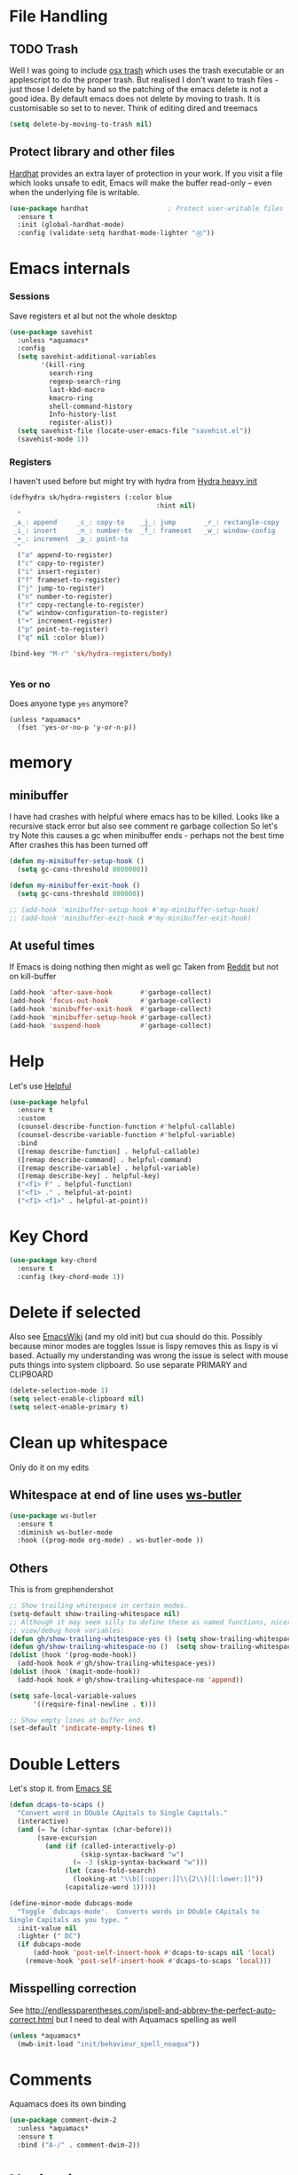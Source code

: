 #+TITLE Emacs configuration How emacs reacts
#+PROPERTY:header-args :cache yes :tangle yes :comments link

* File Handling
:PROPERTIES:
:ID:       org_mark_2020-01-23T20-40-42+00-00_mini12:7F0DB7D1-63CC-4002-BF3B-FC8F529B24EB
:END:
** TODO Trash
:PROPERTIES:
:ID:       org_mark_2020-01-23T20-40-42+00-00_mini12:B8245402-918E-4781-B89F-2B7BC3A27C0A
:END:
Well I was going to include [[https://github.com/lunaryorn/osx-trash.el][osx trash]] which uses the trash executable or an applescript to do the proper trash. But realised I don't want to trash files - just those I delete by hand so the patching of the emacs delete is not a good idea. By default emacs does not delete by moving to trash. It is customisable so set to to never.
Think of editing dired and treemacs
   #+NAME: org_mark_2020-01-23T20-40-42+00-00_mini12_FA0C03FD-BE8F-4AD2-9BB9-7CBFAB65F9DA
   #+begin_src emacs-lisp
   (setq delete-by-moving-to-trash nil)
   #+end_src
** Protect library and other files
:PROPERTIES:
:ID:       org_mark_2020-01-23T20-40-42+00-00_mini12:04EFE611-1F9B-479D-A3BB-0C428F8EBA20
:END:
[[https://github.com/rolandwalker/hardhat][Hardhat]] provides an extra layer of protection in your work. If you visit a file which looks unsafe to edit, Emacs will make the buffer read-only -- even when the underlying file is writable.
#+NAME: org_mark_2020-01-23T20-40-42+00-00_mini12_5C4ABBCE-2400-4CD9-8740-96E9FD163C43
#+begin_src emacs-lisp
(use-package hardhat                    ; Protect user-writable files
  :ensure t
  :init (global-hardhat-mode)
  :config (validate-setq hardhat-mode-lighter "Ⓗ"))
#+end_src
* Emacs internals
:PROPERTIES:
:ID:       org_mark_2020-01-23T20-40-42+00-00_mini12:3D94393D-BCFC-4C55-844D-42D2DCF4FC95
:END:
*** Sessions
:PROPERTIES:
:ID:       org_mark_2020-01-23T20-40-42+00-00_mini12:F59E76F4-B802-4ADA-81C2-AE06603587BD
:END:
 Save registers et al but not the whole desktop
 #+NAME: org_mark_2020-01-23T20-40-42+00-00_mini12_F7D6DF89-CC2E-4307-991E-2534CFA83732
 #+begin_src emacs-lisp
(use-package savehist
  :unless *aquamacs*
  :config
  (setq savehist-additional-variables
		'(kill-ring
		  search-ring
		  regexp-search-ring
		  last-kbd-macro
		  kmacro-ring
		  shell-command-history
		  Info-history-list
		  register-alist))
  (setq savehist-file (locate-user-emacs-file "savehist.el"))
  (savehist-mode 1))
 #+end_src
*** Registers
:PROPERTIES:
:ID:       org_mark_2020-01-23T20-40-42+00-00_mini12:BB78D792-D0B1-443F-80B7-9633B1AD3B09
:END:
I haven't used before but might try with hydra from [[https://sriramkswamy.github.io/dotemacs/#orgheadline245][Hydra heavy init]]
#+NAME: org_mark_2020-01-23T20-40-42+00-00_mini12_E6AD754D-191C-4314-B178-A976FFCA0A45
#+begin_src emacs-lisp
(defhydra sk/hydra-registers (:color blue
									 :hint nil)
  "
 _a_: append     _c_: copy-to    _j_: jump       _r_: rectangle-copy   _q_: quit
 _i_: insert     _n_: number-to  _f_: frameset   _w_: window-config
 _+_: increment  _p_: point-to
  "
  ("a" append-to-register)
  ("c" copy-to-register)
  ("i" insert-register)
  ("f" frameset-to-register)
  ("j" jump-to-register)
  ("n" number-to-register)
  ("r" copy-rectangle-to-register)
  ("w" window-configuration-to-register)
  ("+" increment-register)
  ("p" point-to-register)
  ("q" nil :color blue))

(bind-key "M-r" 'sk/hydra-registers/body)


#+end_src
*** Yes or no
:PROPERTIES:
:ID:       org_mark_2020-10-01T11-27-32+01-00_mini12.local:3F1F190C-6747-4CF2-939E-14386756F579
:END:
  Does anyone type =yes= anymore?
   #+NAME: org_mark_2020-10-01T11-27-32+01-00_mini12.local_B854EC7F-0938-4897-9815-3D77C26F2E4B
   #+BEGIN_SRC elisp
(unless *aquamacs*
  (fset 'yes-or-no-p 'y-or-n-p))
   #+END_SRC
* memory
:PROPERTIES:
:ID:       org_mark_2020-03-02T07-49-31+00-00_mini12.local:F19DE0CC-B946-4885-808E-36CB21A4AF3D
:END:
** minibuffer
:PROPERTIES:
:ID:       org_mark_2020-01-23T20-40-42+00-00_mini12:FFDA0E37-D169-4605-81D5-6286FB7C08B4
:END:
  I have had crashes with helpful where emacs has to be killed. Looks like a recursive stack error but also see comment re garbage collection So let's try
  Note this causes a gc when minibuffer ends - perhaps not the best time
After crashes this has been turned off
  #+NAME: org_mark_2020-01-23T20-40-42+00-00_mini12_6D1AA0E9-63E0-4D18-81AE-142094A987CE
  #+begin_src emacs-lisp :tangle no
(defun my-minibuffer-setup-hook ()
  (setq gc-cons-threshold 8000000))

(defun my-minibuffer-exit-hook ()
  (setq gc-cons-threshold 800000))

;; (add-hook 'minibuffer-setup-hook #'my-minibuffer-setup-hook)
;; (add-hook 'minibuffer-exit-hook #'my-minibuffer-exit-hook)
  #+end_src
** At useful times
:PROPERTIES:
:ID:       org_mark_2020-03-02T07-49-31+00-00_mini12.local:E84E64AE-0AE9-47B6-B5AE-1E29C11FC9D6
:END:
If Emacs is doing nothing then might as well gc
Taken from [[https://www.reddit.com/r/emacs/comments/bqu69o/making_emacs_snappier_i_need_a_second_opinion/][Reddit]] but not on kill-buffer
#+NAME: org_mark_2020-03-02T07-49-31+00-00_mini12.local_8B85D421-DEE1-4971-B1CB-CBD7C5678E5F
#+begin_src emacs-lisp
(add-hook 'after-save-hook       #'garbage-collect)
(add-hook 'focus-out-hook        #'garbage-collect)
(add-hook 'minibuffer-exit-hook  #'garbage-collect)
(add-hook 'minibuffer-setup-hook #'garbage-collect)
(add-hook 'suspend-hook          #'garbage-collect)

#+end_src
* Help
:PROPERTIES:
:ID:       org_mark_2020-01-23T20-40-42+00-00_mini12:BA8FE03C-5430-4984-9CD3-7E5971925F68
:END:
Let's use [[https://github.com/Wilfred/helpful][Helpful]]
#+NAME: org_mark_2020-01-23T20-40-42+00-00_mini12_20EF0E45-D1C2-493C-B710-6E2B48D98DB9
#+begin_src emacs-lisp
(use-package helpful
  :ensure t
  :custom
  (counsel-describe-function-function #'helpful-callable)
  (counsel-describe-variable-function #'helpful-variable)
  :bind
  ([remap describe-function] . helpful-callable)
  ([remap describe-command] . helpful-command)
  ([remap describe-variable] . helpful-variable)
  ([remap describe-key] . helpful-key)
  ("<f1> F" . helpful-function)
  ("<f1> ." . helpful-at-point)
  ("<f1> <f1>" . helpful-at-point))
#+end_src
* Key Chord
:PROPERTIES:
:ID:       org_mark_2020-01-23T20-40-42+00-00_mini12:727BACF4-7E05-4203-85B7-65661B36F7B5
:END:
#+NAME: org_mark_2020-01-23T20-40-42+00-00_mini12_CAA5ED48-7C06-4625-A839-267E09964133
#+begin_src emacs-lisp
(use-package key-chord
  :ensure t
  :config (key-chord-mode 1))
#+end_src
* Delete if selected
:PROPERTIES:
:ID:       org_mark_2020-01-23T20-40-42+00-00_mini12:1093B961-57F6-4B74-9CCD-F155EEDA2E87
:END:
Also see [[https://www.emacswiki.org/emacs/DeleteSelectionMode][EmacsWiki]] (and my old init) but cua should do this. Possibly because minor modes are toggles
Issue is lispy removes this as lispy is vi based. Actually my understanding was wrong the issue is select with mouse puts things into system clipboard.
So use separate PRIMARY and CLIPBOARD
  #+NAME: org_mark_2020-01-23T20-40-42+00-00_mini12_D91D1B0C-20B5-4AEF-8E53-7056B6CE706F
  #+begin_src emacs-lisp
  (delete-selection-mode 1)
  (setq select-enable-clipboard nil)
  (setq select-enable-primary t)
  #+end_src

* Clean up whitespace
:PROPERTIES:
:ID:       org_mark_2020-01-24T12-43-54+00-00_mini12:5CBAA3C9-A6AD-4881-BACC-D2A3099D294A
:END:
 Only do it on my edits
** Whitespace at end of line uses [[https://github.com/lewang/ws-butler][ws-butler]]
:PROPERTIES:
:ID:       org_mark_2020-01-24T12-43-54+00-00_mini12:7F269BB3-F95F-4F6D-944B-252975923B43
:END:
  #+NAME: org_mark_2020-01-24T12-43-54+00-00_mini12_668C51A9-4FC2-4A35-A424-9FC9C270DACF
  #+begin_src emacs-lisp
(use-package ws-butler
  :ensure t
  :diminish ws-butler-mode
  :hook ((prog-mode org-mode) . ws-butler-mode ))
 #+end_src
** Others
:PROPERTIES:
:ID:       org_mark_2020-10-11T00-40-32+01-00_mini12.local:D368B1BE-8B1A-4ED3-B447-077ED18711A3
:END:
This is from grephendershot
#+NAME: org_mark_2020-10-11T00-40-32+01-00_mini12.local_BF7FA9EE-AC6E-46D8-863C-7E632C9D8B2A
#+begin_src emacs-lisp
;; Show trailing whitespace in certain modes.
(setq-default show-trailing-whitespace nil)
;; Although it may seem silly to define these as named functions, nicer to
;; view/debug hook variables:
(defun gh/show-trailing-whitespace-yes () (setq show-trailing-whitespace t))
(defun gh/show-trailing-whitespace-no ()  (setq show-trailing-whitespace nil))
(dolist (hook '(prog-mode-hook))
  (add-hook hook #'gh/show-trailing-whitespace-yes))
(dolist (hook '(magit-mode-hook))
  (add-hook hook #'gh/show-trailing-whitespace-no 'append))

(setq safe-local-variable-values
      '((require-final-newline . t)))

;; Show empty lines at buffer end.
(set-default 'indicate-empty-lines t)
#+end_src
* Double Letters
:PROPERTIES:
:ID:       org_mark_2020-01-23T20-40-42+00-00_mini12:8023761D-AF45-4069-8EBB-AF88FA9F8CF1
:END:
Let's stop it. from [[https://emacs.stackexchange.com/a/13975/9874][Emacs SE]]
#+NAME: org_mark_2020-01-23T20-40-42+00-00_mini12_FD406B40-617C-43FD-872C-D71407BFE82C
#+begin_src emacs-lisp
(defun dcaps-to-scaps ()
  "Convert word in DOuble CApitals to Single Capitals."
  (interactive)
  (and (= ?w (char-syntax (char-before)))
	   (save-excursion
		 (and (if (called-interactively-p)
				  (skip-syntax-backward "w")
				(= -3 (skip-syntax-backward "w")))
			  (let (case-fold-search)
				(looking-at "\\b[[:upper:]]\\{2\\}[[:lower:]]"))
			  (capitalize-word 1)))))

(define-minor-mode dubcaps-mode
  "Toggle `dubcaps-mode'.  Converts words in DOuble CApitals to
Single Capitals as you type. "
  :init-value nil
  :lighter (" DC")
  (if dubcaps-mode
	  (add-hook 'post-self-insert-hook #'dcaps-to-scaps nil 'local)
	(remove-hook 'post-self-insert-hook #'dcaps-to-scaps 'local)))
#+end_src
** Misspelling correction
:PROPERTIES:
:ID:       org_mark_2020-01-23T20-40-42+00-00_mini12:5AA8C57E-7AEA-4F16-AD52-84CE2450344B
:END:
See http://endlessparentheses.com/ispell-and-abbrev-the-perfect-auto-correct.html but I need to deal with Aquamacs spelling as well
#+NAME: org_mark_2020-09-29T11-53-58+01-00_mini12.local_C107F37F-7EE4-4A6E-B97C-C3CEB3BA7A7C
#+begin_src emacs-lisp
(unless *aquamacs*
  (mwb-init-load "init/behaviour_spell_noaqua"))
#+end_src
* Comments
:PROPERTIES:
:ID:       org_mark_2020-10-11T00-40-32+01-00_mini12.local:C282C8DC-D435-4A82-9997-64BE982AB24E
:END:
Aquamacs does its own binding
#+NAME: org_mark_2020-10-11T00-40-32+01-00_mini12.local_E984CC0C-A028-4666-9ED5-F24B9BDFC6A8
#+begin_src emacs-lisp
(use-package comment-dwim-2
  :unless *aquamacs*
  :ensure t
  :bind ("A-/" . comment-dwim-2))
#+end_src
* Navigation
:PROPERTIES:
:ID:       org_mark_2020-01-23T20-40-42+00-00_mini12:BE5A6CDF-F170-4698-B347-4B501EE71EB5
:END:
** Expand region
:PROPERTIES:
:ID:       org_mark_2020-01-23T20-40-42+00-00_mini12:CF24C2F4-0089-45C0-A3CE-72AAFBE47D97
:END:
The hydra does not add anything. Just keep hitting f2
#+NAME: org_mark_2020-01-23T20-40-42+00-00_mini12_95AB0DCA-FC55-45BB-A888-847322BD6CA0
#+begin_src emacs-lisp
(use-package expand-region
  :ensure t
  :bind ("C-=" . er/expand-region)
  ("<f2>" . er/expand-region)
  ("<S-f2>" . er/contract-region)
  ("<C-f2>" . er/contract-region))
#+end_src
** Begin end line
:PROPERTIES:
:ID:       org_mark_2020-01-23T20-40-42+00-00_mini12:79C47FC8-B71F-40B4-84F3-DB78319B9E33
:END:
There are several ways to make begin go to first non whitespace  then to begin lin, some will then make next press go to defun or buffer.
Note home and end are in Aquamacs osx-mode-map makes life more complex (actually not as moses override it unless you deactivate and reactivate it). Perhaps I will have to unset them to allow modes to do their things These include crux, [[https://github.com/alezost/mwim.el][mwin]] and ergoemacs,  [[https://github.com/alphapapa/mosey.el][mosey]] + snippets on web.
Note that lispy also does this but not back a form
*** Mosey
:PROPERTIES:
:ID:       org_mark_2020-01-23T20-40-42+00-00_mini12:7A6F1A54-B69B-4674-8B4B-1B404D40B67D
:END:
Try mosey as it has the back function - NB can use smartparens, unfortunately does not seem to work with shift and as others do try another.
#+NAME: org_mark_2020-01-23T20-40-42+00-00_mini12_D167236A-A698-4694-A38A-C0A02B3D0153
#+begin_src emacs-lisp
(use-package mosey
  :disabled
  :ensure t
  :bind (
         ;; My personal favorites
         ("<home>" . mosey-backward-bounce)
         ("<end>" . mosey-forward-bounce)
         ))
#+end_src
*** mwin
:PROPERTIES:
:ID:       org_mark_2020-01-23T20-40-42+00-00_mini12:73B44400-98DA-4212-B923-8DC1AF3E360A
:END:
mwin might have mode aware
#+NAME: org_mark_2020-01-23T20-40-42+00-00_mini12_DBEC557B-9FAB-458C-AACF-C315E3DCB0FB
#+begin_src emacs-lisp
(use-package mwim
  :ensure t
  :demand                               ; Need to get binds to work
  :commands (mwim-beginning mwim-end)
  :config
  (bind-key mwbkey-home 'mwim-beginning)
  (bind-key mwbkey-end 'mwim-end))
#+end_src
* TODO General old stuff
:PROPERTIES:
:ID:       org_mark_2020-01-23T20-40-42+00-00_mini12:1AC892B6-3D59-4A47-83D2-74D291436A0B
:END:
#+NAME: org_mark_2020-01-23T20-40-42+00-00_mini12_FA715CDB-338C-473F-8511-91E6966446EB
#+begin_src emacs-lisp
(setq find-file-visit-truename t)	; visit a file under its true name

(setq find-file-existing-other-name t)

(defun dos-to-unix ()
  "Replace \r\n with \n"
  (interactive)
  (save-excursion
    (goto-char (point-min))
    ( replace-string "\r\n" "\n" )))


(setq kill-whole-line t)

; --- highlight words during query replacement ---
;
(setq query-replace-highlight t)
; --- incremental search highlights the current match ---
;
(setq search-highlight t)

;
; --- vertical motion starting at end of line keeps to ends of lines ---
;
(setq track-eol t)
(setq truncate-lines t)

;; tabs
(setq-default tab-width 4)
(setq-default tab-stop-list '(4 8 12 16 20 24 28 32 36 40 44 48 52 56 60 64 68 72 76 80 84 88 92 96 100))

;; from http://ergoemacs.org/emacs/emacs_make_modern.html but some are in aquamacs
;; and https://github.com/anschwa/emacs.d

;; UTF-8 as default encoding
;; UTF-8 please
(setq locale-coding-system 'utf-8)
(set-terminal-coding-system 'utf-8)
(set-keyboard-coding-system 'utf-8)
(set-selection-coding-system 'utf-8)
(prefer-coding-system 'utf-8)
(set-language-environment "UTF-8")
(set-default-coding-systems 'utf-8)



;;  Sentences do not end with two spaces
(setq sentence-end-double-space nil)


;; General emacs behaviour
;;  From https://sriramkswamy.github.io/dotemacs/

;; This package helps to discover the major mode bindings. I use it very occasionally and hence not binding it to any modal binding.
(use-package discover-my-major
  :ensure t
  :bind (("C-h C-m" . discover-my-major)
		 ("C-h M-m" . discover-my-mode)))

#+end_src
* Buffers
:PROPERTIES:
:ID:       org_mark_2020-01-23T20-40-42+00-00_mini12:2C7F2E45-19AE-43EC-8536-C7A69744CCC2
:END:
** Buffer switch
:PROPERTIES:
:ID:       org_mark_2020-01-23T20-40-42+00-00_mini12:4551A020-6DAB-4E1D-A70F-60DF7729834F
:END:
Switch to last buffer on one key. From https://emacsredux.com/blog/2013/04/28/switch-to-previous-buffer/
#+NAME: org_mark_2020-01-23T20-40-42+00-00_mini12_BB244CD3-591D-499E-8A36-3DA1E4696166
#+begin_src emacs-lisp
(defun er-switch-to-previous-buffer ()
  "Switch to previously open buffer.
Repeated invocations toggle between the two most recently open buffers."
  (interactive)
  (switch-to-buffer (other-buffer (current-buffer) 1)))
#+end_src
** Buffer removal
:PROPERTIES:
:ID:       org_mark_2020-01-23T20-40-42+00-00_mini12:99F964B4-DBAA-4EBE-9B09-0D7840CAA7CC
:END:
*** KIll buffer
:PROPERTIES:
:ID:       org_mark_2020-01-23T20-40-42+00-00_mini12:0194DAD8-98E5-42AA-82A6-7C4D741A5F91
:END:
Normally when you are in a buffer you do ^x-^k to kill the current buffer but emacs asks you for the name. [[http://pragmaticemacs.com/emacs/dont-kill-buffer-kill-this-buffer-instead/][Pragmatic Emacs]] suggests this.
By default C-x k runs the command kill-buffer which prompts you for which buffer you want to kill, defaulting to the current active buffer. I don’t know about you, but I rarely want to kill a different buffer than the one I am looking at, so I rebind C-x k to kill-this-buffer which just kills the current buffer without prompting (unless there are unsaved changes).
#+NAME: org_mark_2020-01-23T20-40-42+00-00_mini12_6A3049D3-0E8A-43B3-83DF-07B123D61C04
#+begin_src emacs-lisp
(defun bjm/kill-this-buffer ()
  "Kill the current buffer."
  (interactive)
  (kill-buffer (current-buffer)))
#+end_src
*** Deal with subprocesses
:PROPERTIES:
:ID:       org_mark_2020-01-23T20-40-42+00-00_mini12:EE6B876F-8EE3-40C1-BBD1-0BEA1BBDDD58
:END:
If a buffer has a subprocess running (e.g. shell, racket-run then emacs will prompt to ask if you want to kill it. I think you always do. So from https://emacs.stackexchange.com/a/14511/9874
#+NAME: org_mark_2020-01-23T20-40-42+00-00_mini12_4D892993-8FA6-4917-A0AD-D75C5B69035E
#+begin_src emacs-lisp
(setq kill-buffer-query-functions
      (delq 'process-kill-buffer-query-function kill-buffer-query-functions))
#+end_src
** Revert buffer
:PROPERTIES:
:ID:       org_mark_2020-01-23T20-40-42+00-00_mini12:10B9D32A-E48F-4CA7-8D0B-397EC17233D6
:END:
I don't want to confirm https://emacs.stackexchange.com/a/10349/9874 The key bind is from NeXT days so 25 years of muscle memory.
#+NAME: org_mark_2020-01-23T20-40-42+00-00_mini12_049AD418-4D1B-4088-B9EE-85A110A9E554
#+begin_src emacs-lisp
(defun revert-buffer-no-confirm ()
  "Revert buffer without confirmation."
  (interactive) (revert-buffer t t))
#+end_src
** Kill old buffers
:PROPERTIES:
:ID:       org_mark_2020-01-23T20-40-42+00-00_mini12:5AA14D72-6BE5-4361-B619-AA006DFD2D32
:END:
midnight-mode purges buffers which haven’t been displayed in 3 days. We configure the period so that the cleanup happens every 2 hours (7200 seconds).
#+NAME: org_mark_2020-01-23T20-40-42+00-00_mini12_06A63EF4-FFB6-4C44-BDC8-23241BDE625C
#+begin_src emacs-lisp
(use-package midnight
  :defer 1000
  :config
  (midnight-delay-set 'midnight-delay "6:15am")
  (defun add-to-clean-buffer-regex (str)
    (add-to-list 'clean-buffer-list-kill-regexps
                 (rx-to-string `(seq line-start "*" ,str " "))))
  (add-to-clean-buffer-regex "deadgrep")
  (add-to-clean-buffer-regex "helpful")
  (midnight-mode 1))
#+end_src
* Minibuffer
:PROPERTIES:
:ID:       org_mark_2020-03-06T13-08-35+00-00_mini12.local:3D34B982-AF06-4809-ACCC-E206FFCAC10A
:END:
Kill it from anywhere from blog with-Emacs but take version from [[https://www.reddit.com/r/emacs/comments/ffbser/withemacs_quit_current_context/][Reddit]]
#+NAME: org_mark_2020-03-06T13-08-35+00-00_mini12.local_983EF586-334E-442B-B675-D73D0165A612
#+begin_src emacs-lisp
(defun keyboard-quit-context+ ()
  "Quit current context.

    This function is a combination of `keyboard-quit' and
    `keyboard-escape-quit' with some parts omitted and some custom
    behavior added."
  (interactive)
  (cond ((region-active-p)
         ;; Avoid adding the region to the window selection.
         (setq saved-region-selection nil)
         (let (select-active-regions)
           (deactivate-mark)))
        ((eq last-command 'mode-exited) nil)
        (current-prefix-arg
         nil)
        (defining-kbd-macro
          (message
           (substitute-command-keys
            "Quit is ignored during macro defintion, use \\[kmacro-end-macro] if you want to stop macro definition"))
          (cancel-kbd-macro-events))
        ((active-minibuffer-window)
         (when (get-buffer-window "*Completions*")
           ;; hide completions first so point stays in active window when
           ;; outside the minibuffer
           (minibuffer-hide-completions))
         (abort-recursive-edit))
        (t
         (keyboard-quit))))

(bind-key "H-k" 'keyboard-quit-context+)
#+end_src
